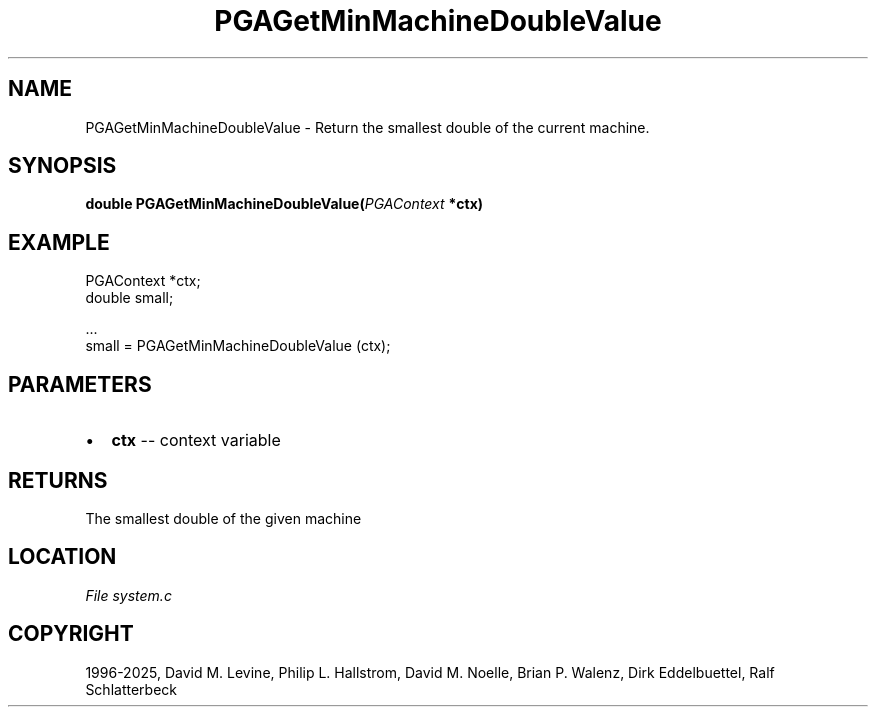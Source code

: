 .\" Man page generated from reStructuredText.
.
.
.nr rst2man-indent-level 0
.
.de1 rstReportMargin
\\$1 \\n[an-margin]
level \\n[rst2man-indent-level]
level margin: \\n[rst2man-indent\\n[rst2man-indent-level]]
-
\\n[rst2man-indent0]
\\n[rst2man-indent1]
\\n[rst2man-indent2]
..
.de1 INDENT
.\" .rstReportMargin pre:
. RS \\$1
. nr rst2man-indent\\n[rst2man-indent-level] \\n[an-margin]
. nr rst2man-indent-level +1
.\" .rstReportMargin post:
..
.de UNINDENT
. RE
.\" indent \\n[an-margin]
.\" old: \\n[rst2man-indent\\n[rst2man-indent-level]]
.nr rst2man-indent-level -1
.\" new: \\n[rst2man-indent\\n[rst2man-indent-level]]
.in \\n[rst2man-indent\\n[rst2man-indent-level]]u
..
.TH "PGAGetMinMachineDoubleValue" "3" "2025-04-19" "" "PGAPack"
.SH NAME
PGAGetMinMachineDoubleValue \- Return the smallest double of the current machine. 
.SH SYNOPSIS
.B double PGAGetMinMachineDoubleValue(\fI\%PGAContext\fP *ctx) 
.sp
.SH EXAMPLE
.sp
.EX
PGAContext *ctx;
double small;

\&...
small = PGAGetMinMachineDoubleValue (ctx);
.EE

 
.SH PARAMETERS
.IP \(bu 2
\fBctx\fP \-\- context variable 
.SH RETURNS
The smallest double of the given machine
.SH LOCATION
\fI\%File system.c\fP
.SH COPYRIGHT
1996-2025, David M. Levine, Philip L. Hallstrom, David M. Noelle, Brian P. Walenz, Dirk Eddelbuettel, Ralf Schlatterbeck
.\" Generated by docutils manpage writer.
.
